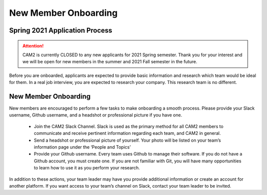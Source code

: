 New Member Onboarding
==============================

Spring 2021 Application Process
-------------------------------
.. attention::

    CAM2 is currently CLOSED to any new applicants for 2021 Spring semester. Thank you for your interest and we will be open for new members in the summer and 2021 Fall semester in the future.

Before you are onboarded, applicants are expected to provide basic information and research which team would be ideal for them. In a real job interview, you are expected to research your company. This research team is no different.


New Member Onboarding
---------------------

New members are encouraged to perform a few tasks to make onboarding a smooth process. Please provide your Slack username, Github username, and a headshot or professional picture if you have one.

 * Join the CAM2 Slack Channel. Slack is used as the primary method for all CAM2 members to communicate and receive pertinent information regarding each team, and CAM2 in general. 
 * Send a headshot or professional picture of yourself. Your photo will be listed on your team’s information page under the ‘People and Topics’ 
 * Provide your Github username. Every team uses Github to manage their software. If you do not have a Github account, you must create one. If you are not familiar with Git, you will have many opportunities to learn how to use it as you perform your research.

In addition to these actions, your team leader may have you provide additional information or create an account for another platform. If you want access to your team’s channel on Slack, contact your team leader to be invited.